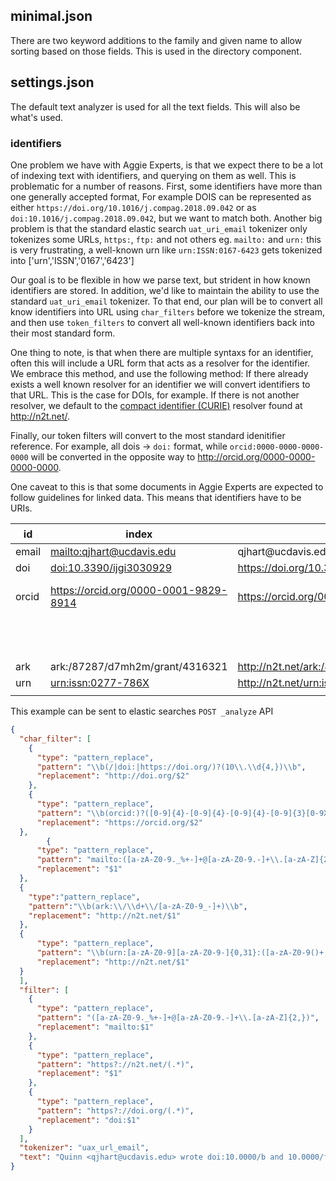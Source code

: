 ** minimal.json

   There are two keyword additions to the family and given name to allow sorting
   based on those fields.  This is used in the directory component.

** settings.json

   The default text analyzer is used for all the text fields.  This will also be
   what's used.

*** identifiers
    One problem we have with Aggie Experts, is that we expect there to be a lot
    of indexing text with identifiers, and querying on them as well.  This is
    problematic for a number of reasons.  First, some identifiers have more than
    one generally accepted format, For example DOIS can be represented as either
    ~https://doi.org/10.1016/j.compag.2018.09.042~ or as
    ~doi:10.1016/j.compag.2018.09.042~, but we want to match both.  Another big
    problem is that the standard elastic search ~uat_uri_email~ tokenizer only
    tokenizes some URLs, ~https:~, ~ftp:~ and not others eg. ~mailto:~ and ~urn:~
    this is very frustrating, a well-known urn like ~urn:ISSN:0167-6423~ gets
    tokenized into ['urn','ISSN','0167','6423']

    Our goal is to be flexible in how we parse text, but strident in how known
    identifiers are stored.  In addition, we'd like to maintain the ability to
    use the standard ~uat_uri_email~ tokenizer.  To that end, our plan will be to
    convert all know identifiers into URL using ~char_filters~ before we tokenize
    the stream, and then use ~token_filters~ to convert all well-known
    identifiers back into their most standard form.

    One thing to note, is that when there are multiple syntaxs for an identifier,
    often this will include a URL form that acts as a resolver for the
    identifier.  We embrace this method, and use the following method: If there
    already exists a well known resolver for an identifier we will convert
    identifiers to that URL.  This is the case for DOIs, for example.  If there
    is not another resolver, we default to the [[https://n2t.net/e/compact_ids.html][compact identifier (CURIE)]]
    resolver found at http://n2t.net/.

    Finally, our token filters will convert to the most standard idenitifier
    reference. For example, all dois -> ~doi:~ format, while
    ~orcid:0000-0000-0000-0000~ will be converted in the opposite way to
    http://orcid.org/0000-0000-0000-0000.

    One caveat to this is that some documents in Aggie Experts are expected to
    follow guidelines for linked data.  This means that identifiers have to be
    URIs.


    | id    | index                                 | url_email token                                | other varients                                |
    |-------+---------------------------------------+------------------------------------------------+-----------------------------------------------|
    | email | mailto:qjhart@ucdavis.edu             | qjhart@ucdavis.edu                             |                                               |
    | doi   | doi:10.3390/ijgi3030929               | https://doi.org/10.3390/ijgi3030929            | 10.3390/ijgi3030929                           |
    | orcid | https://orcid.org/0000-0001-9829-8914 | https://orcid.org/0000-0001-9829-8914          | orcid:0000-0001-9829-8914 0000-0001-9829-8914 |
    |       |                                       |                                                | 0000-0001-9829-8914 0000-0001-9829-8914       |
    | ark   | ark:/87287/d7mh2m/grant/4316321       | http://n2t.net/ark:/87287/d7mh2m/grant/4316321 |                                               |
    | urn   | urn:issn:0277-786X                    | http://n2t.net/urn:issn:0277-786X              |                                               |
    |       |                                       |                                                |                                               |


    This example can be sent to elastic searches ~POST _analyze~ API
    #+begin_src json
      {
        "char_filter": [
          {
            "type": "pattern_replace",
            "pattern": "\\b(/|doi:|https://doi.org/)?(10\\.\\d{4,})\\b",
            "replacement": "http://doi.org/$2"
          },
          {
            "type": "pattern_replace",
            "pattern": "\\b(orcid:)?([0-9]{4}-[0-9]{4}-[0-9]{4}-[0-9]{3}[0-9X])",
            "replacement": "https://orcid.org/$2"
        },
              {
            "type": "pattern_replace",
            "pattern": "mailto:([a-zA-Z0-9._%+-]+@[a-zA-Z0-9.-]+\\.[a-zA-Z]{2,})\\b",
            "replacement": "$1"
        },
        {
          "type":"pattern_replace",
          "pattern":"\\b(ark:\\/\\d+\\/[a-zA-Z0-9_-]+)\\b",
          "replacement": "http://n2t.net/$1"
        },
        {
            "type": "pattern_replace",
            "pattern": "\\b(urn:[a-zA-Z0-9][a-zA-Z0-9-]{0,31}:([a-zA-Z0-9()+,-.:=@;$_!*'%/?#]|%[0-9a-fA-F]{2})+)\\b",
            "replacement": "http://n2t.net/$1"
        }
        ],
        "filter": [
          {
            "type": "pattern_replace",
            "pattern": "([a-zA-Z0-9._%+-]+@[a-zA-Z0-9.-]+\\.[a-zA-Z]{2,})",
            "replacement": "mailto:$1"
          },
          {
            "type": "pattern_replace",
            "pattern": "https?://n2t.net/(.*)",
            "replacement": "$1"
          },
          {
            "type": "pattern_replace",
            "pattern": "https?://doi.org/(.*)",
            "replacement": "doi:$1"
          }
        ],
        "tokenizer": "uax_url_email",
        "text": "Quinn <qjhart@ucdavis.edu> wrote doi:10.0000/b and 10.0000/foobar liked http://doi.org/10.0000/c mailto:qjhart@ucdavis.edu also qjhart@ucdavis.edu he's identified as orcid:0000-0001-9829-8914 or 0000-0001-9829-8914 ark:/87287/d7gt0q/ urn:ISSN:0167-6423"
      }
    #+end_src
